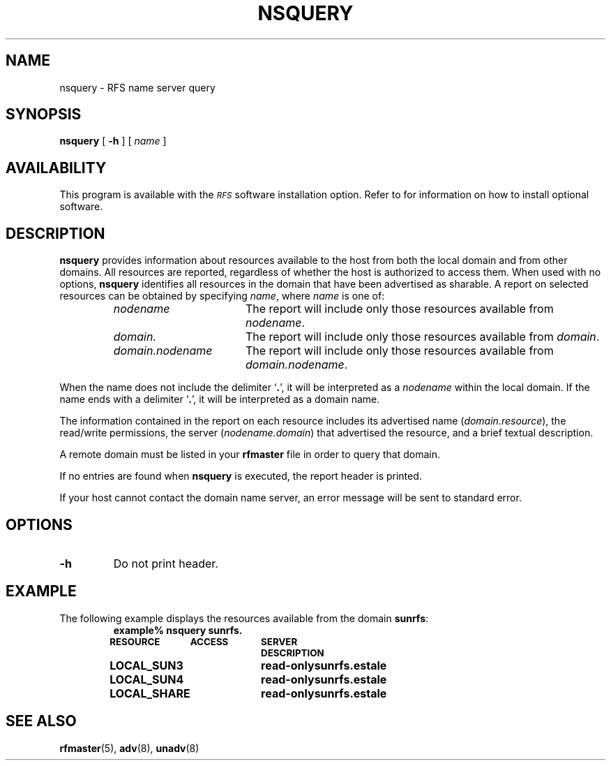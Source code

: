 .\" @(#)nsquery.8 1.1 92/07/30 SMI; from S5R3
.TH NSQUERY 8 "June 30 1988"
.SH NAME
nsquery \- RFS name server query
.SH SYNOPSIS
.B nsquery
[
.B \-h
] [
.I name
]
.SH AVAILABILITY
.LP
This program is available with the
.I \s-1RFS\s0
software installation option.
Refer to
.TX INSTALL
for information on how to install optional software.
.SH DESCRIPTION
.IX "nsquery RFS" "" "\fLnsquery\fP \(em \s-1RFS\s0 name server query" ""
.IX RFS "name server query" "\s-1RFS\s0" "name server query"
.IX query "RFS name server" "query" "\s-1RFS\s+1 name server"
.LP
.B nsquery
provides information about resources available to the host
from both the local domain and from other domains.
All resources are reported, regardless of whether the
host is authorized to access them.
When used with no options,
.B nsquery
identifies all resources in
the domain that have been advertised as sharable.
A report on selected resources can be obtained by specifying
.IR name ,
where
.I name
is one of:
.RS
.TP 17
.I nodename
The report will include only those resources available from
.IR nodename .
.TP
.I domain.
The report will include only those resources available from
.IR domain .
.TP
.I domain.nodename
The report will include only those resources available from
.IR domain.nodename .
.RE
.LP
When the name does not include the delimiter
.RB ` . ',
it will be interpreted as a
.I nodename
within the local domain.
If the name ends with a delimiter
.RB ` . ',
it will be interpreted as a domain name.
.LP
The information contained in the report on each resource includes
its advertised name
.RI ( domain.resource ),
the read/write permissions, the server
.RI ( nodename.domain )
that advertised the resource, and a brief textual description.
.LP
A remote domain must be listed in your
.B rfmaster
file in order
to query that domain.
.LP
If no entries are found when
.B nsquery
is executed, the report header is printed.
.LP
If your host cannot contact the domain name server,
an error message will be sent to standard error.
.SH OPTIONS
.TP
.B \-h
Do not print header.
.SH EXAMPLE
.LP
The following example displays the resources available
from the domain
.BR sunrfs :
.RS
.ft B
.nf
.ta 10 +9 +9
example%  nsquery sunrfs.
\s-1RESOURCE	ACCESS	SERVER	DESCRIPTION\s0

LOCAL_SUN3	read-only	sunrfs.estale	
LOCAL_SUN4	read-only	sunrfs.estale	
LOCAL_SHARE	read-only	sunrfs.estale	
.DT
.fi
.ft R
.RE
.SH "SEE ALSO"
.BR rfmaster (5),
.BR adv (8),
.BR unadv (8)
